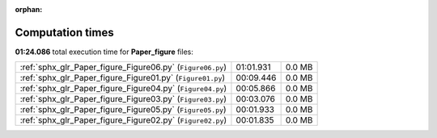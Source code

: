 
:orphan:

.. _sphx_glr_Paper_figure_sg_execution_times:

Computation times
=================
**01:24.086** total execution time for **Paper_figure** files:

+------------------------------------------------------------+-----------+--------+
| :ref:`sphx_glr_Paper_figure_Figure06.py` (``Figure06.py``) | 01:01.931 | 0.0 MB |
+------------------------------------------------------------+-----------+--------+
| :ref:`sphx_glr_Paper_figure_Figure01.py` (``Figure01.py``) | 00:09.446 | 0.0 MB |
+------------------------------------------------------------+-----------+--------+
| :ref:`sphx_glr_Paper_figure_Figure04.py` (``Figure04.py``) | 00:05.866 | 0.0 MB |
+------------------------------------------------------------+-----------+--------+
| :ref:`sphx_glr_Paper_figure_Figure03.py` (``Figure03.py``) | 00:03.076 | 0.0 MB |
+------------------------------------------------------------+-----------+--------+
| :ref:`sphx_glr_Paper_figure_Figure05.py` (``Figure05.py``) | 00:01.933 | 0.0 MB |
+------------------------------------------------------------+-----------+--------+
| :ref:`sphx_glr_Paper_figure_Figure02.py` (``Figure02.py``) | 00:01.835 | 0.0 MB |
+------------------------------------------------------------+-----------+--------+
